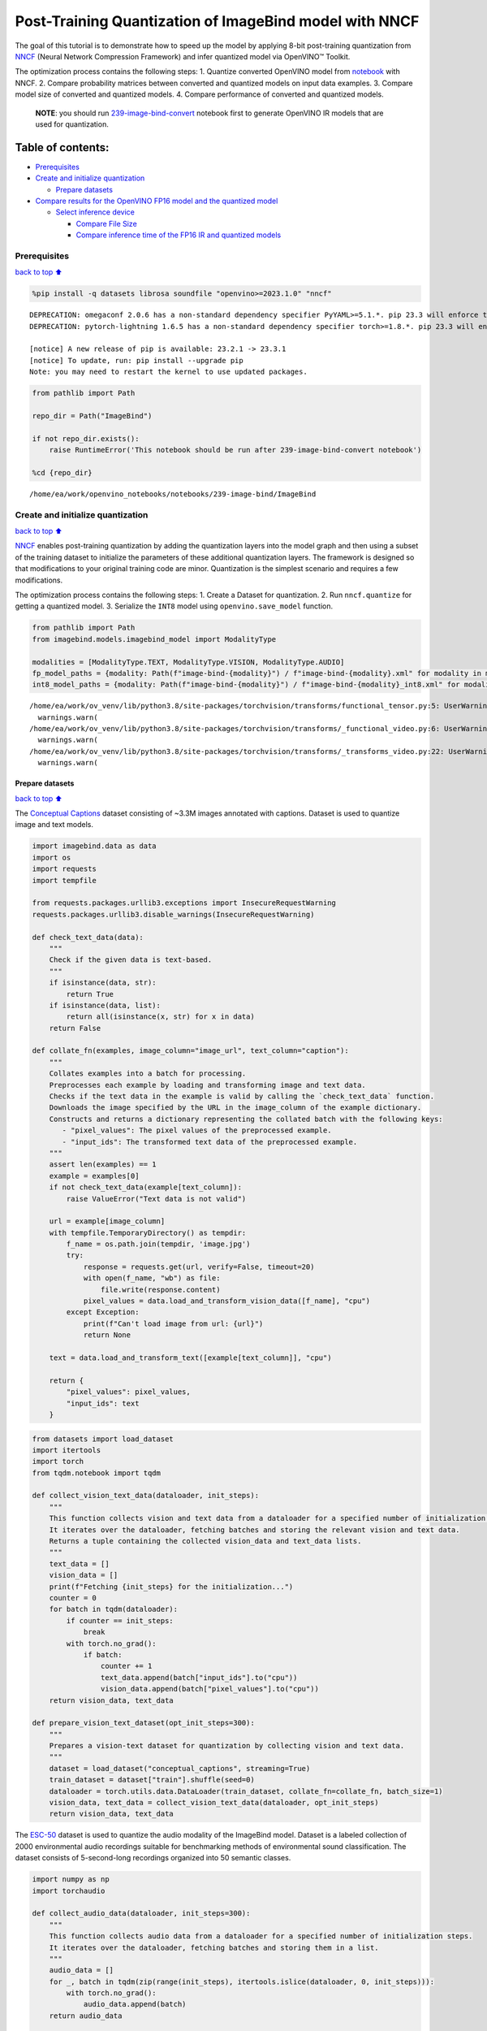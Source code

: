 Post-Training Quantization of ImageBind model with NNCF
=======================================================

The goal of this tutorial is to demonstrate how to speed up the model by
applying 8-bit post-training quantization from
`NNCF <https://github.com/openvinotoolkit/nncf/>`__ (Neural Network
Compression Framework) and infer quantized model via OpenVINO™ Toolkit.

The optimization process contains the following steps: 1. Quantize
converted OpenVINO model from
`notebook <239-image-bind-convert-with-output.html>`__ with NNCF. 2. Compare
probability matrices between converted and quantized models on input
data examples. 3. Compare model size of converted and quantized models.
4. Compare performance of converted and quantized models.

   **NOTE**: you should run
   `239-image-bind-convert <239-image-bind-convert-with-output.html>`__ notebook
   first to generate OpenVINO IR models that are used for quantization.

Table of contents:
^^^^^^^^^^^^^^^^^^

-  `Prerequisites <#prerequisites>`__
-  `Create and initialize
   quantization <#create-and-initialize-quantization>`__

   -  `Prepare datasets <#prepare-datasets>`__

-  `Compare results for the OpenVINO FP16 model and the quantized
   model <#compare-results-for-the-openvino-fp16-model-and-the-quantized-model>`__

   -  `Select inference device <#select-inference-device>`__

      -  `Compare File Size <#compare-file-size>`__
      -  `Compare inference time of the FP16 IR and quantized
         models <#compare-inference-time-of-the-fp16-ir-and-quantized-models>`__

Prerequisites
-------------

`back to top ⬆️ <#table-of-contents>`__

.. code:: ipython3

    %pip install -q datasets librosa soundfile "openvino>=2023.1.0" "nncf"


.. parsed-literal::

    DEPRECATION: omegaconf 2.0.6 has a non-standard dependency specifier PyYAML>=5.1.*. pip 23.3 will enforce this behaviour change. A possible replacement is to upgrade to a newer version of omegaconf or contact the author to suggest that they release a version with a conforming dependency specifiers. Discussion can be found at https://github.com/pypa/pip/issues/12063
    DEPRECATION: pytorch-lightning 1.6.5 has a non-standard dependency specifier torch>=1.8.*. pip 23.3 will enforce this behaviour change. A possible replacement is to upgrade to a newer version of pytorch-lightning or contact the author to suggest that they release a version with a conforming dependency specifiers. Discussion can be found at https://github.com/pypa/pip/issues/12063
    
    [notice] A new release of pip is available: 23.2.1 -> 23.3.1
    [notice] To update, run: pip install --upgrade pip
    Note: you may need to restart the kernel to use updated packages.


.. code:: ipython3

    from pathlib import Path
    
    repo_dir = Path("ImageBind")
    
    if not repo_dir.exists():
        raise RuntimeError('This notebook should be run after 239-image-bind-convert notebook')
    
    %cd {repo_dir}


.. parsed-literal::

    /home/ea/work/openvino_notebooks/notebooks/239-image-bind/ImageBind


Create and initialize quantization
----------------------------------

`back to top ⬆️ <#table-of-contents>`__

`NNCF <https://github.com/openvinotoolkit/nncf/>`__ enables
post-training quantization by adding the quantization layers into the
model graph and then using a subset of the training dataset to
initialize the parameters of these additional quantization layers. The
framework is designed so that modifications to your original training
code are minor. Quantization is the simplest scenario and requires a few
modifications.

The optimization process contains the following steps: 1. Create a
Dataset for quantization. 2. Run ``nncf.quantize`` for getting a
quantized model. 3. Serialize the ``INT8`` model using
``openvino.save_model`` function.

.. code:: ipython3

    from pathlib import Path
    from imagebind.models.imagebind_model import ModalityType
    
    modalities = [ModalityType.TEXT, ModalityType.VISION, ModalityType.AUDIO]
    fp_model_paths = {modality: Path(f"image-bind-{modality}") / f"image-bind-{modality}.xml" for modality in modalities}
    int8_model_paths = {modality: Path(f"image-bind-{modality}") / f"image-bind-{modality}_int8.xml" for modality in modalities}


.. parsed-literal::

    /home/ea/work/ov_venv/lib/python3.8/site-packages/torchvision/transforms/functional_tensor.py:5: UserWarning: The torchvision.transforms.functional_tensor module is deprecated in 0.15 and will be **removed in 0.17**. Please don't rely on it. You probably just need to use APIs in torchvision.transforms.functional or in torchvision.transforms.v2.functional.
      warnings.warn(
    /home/ea/work/ov_venv/lib/python3.8/site-packages/torchvision/transforms/_functional_video.py:6: UserWarning: The 'torchvision.transforms._functional_video' module is deprecated since 0.12 and will be removed in the future. Please use the 'torchvision.transforms.functional' module instead.
      warnings.warn(
    /home/ea/work/ov_venv/lib/python3.8/site-packages/torchvision/transforms/_transforms_video.py:22: UserWarning: The 'torchvision.transforms._transforms_video' module is deprecated since 0.12 and will be removed in the future. Please use the 'torchvision.transforms' module instead.
      warnings.warn(


Prepare datasets
~~~~~~~~~~~~~~~~

`back to top ⬆️ <#table-of-contents>`__

The `Conceptual
Captions <https://ai.google.com/research/ConceptualCaptions/>`__ dataset
consisting of ~3.3M images annotated with captions. Dataset is used to
quantize image and text models.

.. code:: ipython3

    import imagebind.data as data
    import os
    import requests
    import tempfile
    
    from requests.packages.urllib3.exceptions import InsecureRequestWarning
    requests.packages.urllib3.disable_warnings(InsecureRequestWarning)
    
    def check_text_data(data):
        """
        Check if the given data is text-based.
        """
        if isinstance(data, str):
            return True
        if isinstance(data, list):
            return all(isinstance(x, str) for x in data)
        return False
    
    def collate_fn(examples, image_column="image_url", text_column="caption"):
        """
        Collates examples into a batch for processing.
        Preprocesses each example by loading and transforming image and text data.
        Checks if the text data in the example is valid by calling the `check_text_data` function.
        Downloads the image specified by the URL in the image_column of the example dictionary.
        Constructs and returns a dictionary representing the collated batch with the following keys:
           - "pixel_values": The pixel values of the preprocessed example.
           - "input_ids": The transformed text data of the preprocessed example.
        """
        assert len(examples) == 1
        example = examples[0]
        if not check_text_data(example[text_column]):
            raise ValueError("Text data is not valid")
    
        url = example[image_column]
        with tempfile.TemporaryDirectory() as tempdir:
            f_name = os.path.join(tempdir, 'image.jpg')
            try:
                response = requests.get(url, verify=False, timeout=20)
                with open(f_name, "wb") as file:
                    file.write(response.content)
                pixel_values = data.load_and_transform_vision_data([f_name], "cpu")
            except Exception:
                print(f"Can't load image from url: {url}")
                return None
    
        text = data.load_and_transform_text([example[text_column]], "cpu")
    
        return {
            "pixel_values": pixel_values,
            "input_ids": text
        }

.. code:: ipython3

    from datasets import load_dataset
    import itertools
    import torch
    from tqdm.notebook import tqdm
    
    def collect_vision_text_data(dataloader, init_steps):
        """
        This function collects vision and text data from a dataloader for a specified number of initialization steps.
        It iterates over the dataloader, fetching batches and storing the relevant vision and text data.
        Returns a tuple containing the collected vision_data and text_data lists.
        """
        text_data = []
        vision_data = []
        print(f"Fetching {init_steps} for the initialization...")
        counter = 0
        for batch in tqdm(dataloader):
            if counter == init_steps:
                break
            with torch.no_grad():
                if batch:
                    counter += 1
                    text_data.append(batch["input_ids"].to("cpu"))
                    vision_data.append(batch["pixel_values"].to("cpu"))
        return vision_data, text_data
    
    def prepare_vision_text_dataset(opt_init_steps=300):
        """
        Prepares a vision-text dataset for quantization by collecting vision and text data.
        """
        dataset = load_dataset("conceptual_captions", streaming=True)
        train_dataset = dataset["train"].shuffle(seed=0)
        dataloader = torch.utils.data.DataLoader(train_dataset, collate_fn=collate_fn, batch_size=1)
        vision_data, text_data = collect_vision_text_data(dataloader, opt_init_steps)
        return vision_data, text_data

The `ESC-50 <https://github.com/karolpiczak/ESC-50>`__ dataset is
used to quantize the audio modality of the ImageBind model. Dataset is a
labeled collection of 2000 environmental audio recordings suitable for
benchmarking methods of environmental sound classification. The dataset
consists of 5-second-long recordings organized into 50 semantic classes.

.. code:: ipython3

    import numpy as np
    import torchaudio
    
    def collect_audio_data(dataloader, init_steps=300):
        """
        This function collects audio data from a dataloader for a specified number of initialization steps.
        It iterates over the dataloader, fetching batches and storing them in a list.
        """
        audio_data = []
        for _, batch in tqdm(zip(range(init_steps), itertools.islice(dataloader, 0, init_steps))):
            with torch.no_grad():
                audio_data.append(batch)
        return audio_data
    
    def prepare_audio_dataset():
        """
        Prepares an "ashraq/esc50" audio dataset for quantization by collecting audio data.
        Collects audio data from the dataloader by calling the `collect_audio_data` function.
        Returns a list containing the collected calibration audio data batches.
        """
        audio_dataset = load_dataset("ashraq/esc50", streaming=True)
        train_dataset = audio_dataset["train"].shuffle(seed=42, buffer_size=1000)
    
        def collate_fn(examples):
            assert len(examples) == 1
            with tempfile.TemporaryDirectory() as tempdir:
                f_name = os.path.join(tempdir, 'audio.wav')
                audio_data = examples[0]['audio']['array']
                sample_rate = examples[0]['audio']["sampling_rate"]
                audio_data = torch.from_numpy(audio_data).to(torch.float32).unsqueeze(0)
                torchaudio.save(f_name, audio_data, sample_rate)
                return data.load_and_transform_audio_data([f_name], "cpu")
    
        dataloader = torch.utils.data.DataLoader(train_dataset, collate_fn=collate_fn, batch_size=1)
        calibration_data = collect_audio_data(dataloader)
        return calibration_data

Create a quantized model from the pre-trained ``FP16`` model.

.. code:: ipython3

    vision_data, text_data = prepare_vision_text_dataset()


.. parsed-literal::

    Fetching 300 for the initialization...



.. parsed-literal::

    0it [00:00, ?it/s]


.. parsed-literal::

    Can't load image from url: http://homeklondike.org/wp-content/uploads/2015/06/2-Bright-living-room-in-the-attic1.jpg
    Can't load image from url: http://www.lovemeinitaly.com/wp-content/uploads/cache/images/2018/01/4A-e1491723576743/4A-e1491723576743-1964759082.jpg
    Can't load image from url: https://i0.wp.com/childphotocompetition.com/wp-content/uploads/2016/02/Agnieszka_He%E2%80%8E_childphotocompetition.jpg
    Can't load image from url: https://magankonoski.com/wp-content/uploads/2016/05/MaganKonoskiFineArtWeddingandLifestylePhotographer-25-683x1024.jpg
    Can't load image from url: http://www.huahin-home-property.com/wp-content/uploads/2016/11/2immobilier-real-eatate-huahin-maison-a-vendre-condo-for-salerent-The-Autumm-Khao-takibe.jpg
    Can't load image from url: http://www.americanclassichomes.com/blog/wp-content/uploads/2015/04/Alki_SB_Kitchen_internet.jpg
    Can't load image from url: http://assets.nydailynews.com/polopoly_fs/1.110031.1313943805!/img/httpImage/image.jpg_gen/derivatives/article_750/alg-fencer-sara-harvey-browne-2-jpg.jpg
    Can't load image from url: http://static.panoramio.com/photos/large/34107183.jpg
    Can't load image from url: https://odis.homeaway.com/odis/listing/2f9f1d46-0559-4811-95ed-c97cc8608793.c10.jpg
    Can't load image from url: https://odis.homeaway.com/odis/listing/75953842-3278-42a1-91ef-2bb2be2ecb05.c10.jpg
    Can't load image from url: https://ak6.picdn.net/shutterstock/videos/2504486/thumb/1.jpg
    Can't load image from url: http://www.buro247.my/thumb/625x960_0/galleries/2017/10/lady-dior-art-2-19.jpg
    Can't load image from url: http://oneindiaonepeople.com/wp-content/uploads/2014/02/13.jpg
    Can't load image from url: http://www.johnsoncitypress.com/image/2016/10/27/640x_cCM_q30/XC-Region-A-AA-JPG.jpg
    Can't load image from url: http://fromthedeckchair.com/wp-content/uploads/2013/06/ftdc_norwegianpearl-0737.jpg
    Can't load image from url: http://thedailyquotes.com/wp-content/uploads/2015/04/could-be-another-broken-heart-love-daily-quotes-sayings-pictures.jpg
    Can't load image from url: https://www.popsci.com/sites/popsci.com/files/styles/1000_1x_/public/vizdata_map_key.jpg?itok=7myhqx2P
    Can't load image from url: https://www.interlatesystems.com/img/1166/183.jpg
    Can't load image from url: https://i1.wp.com/dailynexus.com/wp-content/uploads/2016/10/HalloweenWeekend_KennethSong-4-1024x671.jpg?resize=1024%2C671
    Can't load image from url: https://odis.homeaway.com/odis/listing/d81ed29b-f448-444a-9048-ed9cc9fe666a.c10.jpg
    Can't load image from url: http://exploresrilanka.lk/wp-content/uploads/2016/04/BTI37666.jpg
    Can't load image from url: http://www.tampabay.com/storyimage/HI/20170528/ARTICLE/305289727/AR/0/AR-305289727.jpg
    Can't load image from url: http://wewegombel.me/photo/558689/IMG_7994.jpg
    Can't load image from url: http://www.thedonkeysanctuary.ie/sites/ireland/files/styles/large/public/press/259-1445414098.jpg?itok=dwa9kRh_
    Can't load image from url: https://thumb1.shutterstock.com/display_pic_with_logo/3816881/478955293/stock-vector-abstract-pattern-in-the-memphis-style-of-large-white-spots-and-little-green-with-black-dots-on-a-478955293.jpg
    Can't load image from url: http://media.santabanta.com/images/picsms/2016/sms-16401.jpg
    Can't load image from url: https://lookaside.fbsbx.com/lookaside/crawler/media/?media_id=657209177718359
    Can't load image from url: http://www.blogbeen.com/wp-content/uploads/2017/09/-mesmerizing-bathroom-tiles-11-jpg-bathroom-full-version-helulis-.jpg
    Can't load image from url: https://6e58e2e225bb143c019e-e234a4d870c026b5f56b4446f6e62d64.ssl.cf1.rackcdn.com/a9ad7fa8-cf6c-4d2b-bbc6-591e0fd0cb2f.jpg
    Can't load image from url: http://wewegombel.me/photo/487654/img_8173.jpg
    Can't load image from url: http://s1.ibtimes.com/sites/www.ibtimes.com/files/styles/lg/public/2011/06/04/109074-an-african-giant-pouch-rat-is-watched-by-his-handler-at-a-laboratory-i.jpg
    Can't load image from url: http://nnimgt-a.akamaihd.net/transform/v1/crop/frm/w9qsSAVumVxqyCiyw3G2iR/d9d78dda-7d5d-4420-9f3d-a1d44813c251.jpg/r0_64_960_604_w1200_h678_fmax.jpg
    Can't load image from url: https://www.thenational.ae/image/policy:1.197226:1499310330/image/jpeg.jpg?f=16x9&w=1024&$p$f$w=2589da4
    Can't load image from url: https://ak4.picdn.net/shutterstock/videos/14101994/thumb/1.jpg?i10c=img.resize(height:160)
    Can't load image from url: http://sanpancholife.com/photos/home/2386/super/5005683111355530342.jpeg
    Can't load image from url: https://media.gettyimages.com/photos/two-bottles-of-pills-one-knocked-over-with-contents-spilling-out-and-picture-id73740799?s=612x612
    Can't load image from url: https://www.thestar.com/content/dam/thestar/entertainment/music/2017/04/17/prince-was-prescribed-oxycodone-under-another-name-court-document/prince-07.jpg.size.custom.crop.891x650.jpg
    Can't load image from url: http://photos.mycapture.com/TWCM/1473481/41921058E.jpg
    Can't load image from url: http://xboxhut.com/wp-content/uploads/2016/05/simple-bathroom-designs-grey-modern-double-sink-bathroom-vanities60-37.jpg
    Can't load image from url: http://seanverret.com/wp-content/uploads/2012/07/20120710_104349.jpg
    Can't load image from url: http://neveradulldayinpoland.com/wp-content/uploads/2014/04/DSC_3434-1024x682.jpg
    Can't load image from url: http://wewegombel.me/photo/687156/watercolor-christmas-tree-isolated-white-background-texture-paper-new-year-christmas-card-template-62641882.jpg
    Can't load image from url: http://expatedna.com/wp-content/uploads/2015/06/City-in-the-sky-by-Expat-Edna.jpg
    Can't load image from url: https://lookaside.fbsbx.com/lookaside/crawler/media/?media_id=1291121264312721
    Can't load image from url: https://i0.wp.com/cindi-keller.com/wp-content/uploads/2014/09/cindi-keller_2014-08-15_15.07.29_ronda-spain.jpg?w=400&h=533&crop&ssl=1
    Can't load image from url: http://www.robinhoodshow.com/clients/17668/8642054_org.jpg
    Can't load image from url: https://www.101india.com/sites/default/files/image-upload/blogs/TravelandFood/29NovSecretDevkundWaterfalls/Inline%204%20%3C%20Sunrise%20at%20the%20river%20behind%20the%20farmhouse%20%3E.jpg
    Can't load image from url: http://www.nextavenue.org/wp-content/uploads/2017/05/image-3-w1024-750x485.jpg
    Can't load image from url: http://nnimgt-a.akamaihd.net/transform/v1/crop/frm/342N54ExNnUCDyWzghgYbSC/cd538c73-466c-4e05-8202-0892dceb8a44.jpg/r401_321_5388_3369_w1200_h678_fmax.jpg
    Can't load image from url: https://www.universetoday.com/wp-content/uploads/2016/05/Earth-magnetosphere-ESA-Medialab.jpg
    Can't load image from url: https://c5eeb468edc90bcfda59-8477d1500ace5389b08f6bb1cc2fee82.ssl.cf5.rackcdn.com/837712-residential-x722qn-o.jpg
    Can't load image from url: https://ak3.picdn.net/shutterstock/videos/7414963/thumb/1.jpg


.. code:: ipython3

    import logging
    import nncf
    import openvino as ov
    
    nncf.set_log_level(logging.ERROR)
    
    core = ov.Core()
    
    def quantize_openvino_model(modality, calibration_data):
        model_path = fp_model_paths[modality]
        if not os.path.exists(model_path):
            raise RuntimeError(f"Model: {model_path} not found. \
                                 First run 239-image-bind-convert notebook to convert model to OpenVINO IR.")
    
        model = core.read_model(model_path)
        quantized_model = nncf.quantize(
            model=model,
            calibration_dataset=calibration_data,
            model_type=nncf.ModelType.TRANSFORMER,
            # remove ignored_scope for nncf>=2.6.0 (PR with fix https://github.com/openvinotoolkit/nncf/pull/1953)
            ignored_scope=nncf.IgnoredScope(types=["ReduceL2"])
        )
        ov.save_model(quantized_model, int8_model_paths[modality])
        return quantized_model


.. parsed-literal::

    INFO:nncf:NNCF initialized successfully. Supported frameworks detected: torch, tensorflow, onnx, openvino


Quantize ImageBind model for vision modality.

   **NOTE**: Quantization is time and memory consuming operation.
   Running quantization code below may take a long time.

.. code:: ipython3

    if len(vision_data) == 0:
        raise RuntimeError(
            'Calibration dataset is empty. Please check internet connection and try to download images manually from the URLs above.'
        )
    
    vision_dataset = nncf.Dataset(vision_data)
    vision_quantized_model = quantize_openvino_model(modality=ModalityType.VISION, calibration_data=vision_dataset)


.. parsed-literal::

    2023-10-26 13:34:25.166422: I tensorflow/core/util/port.cc:110] oneDNN custom operations are on. You may see slightly different numerical results due to floating-point round-off errors from different computation orders. To turn them off, set the environment variable `TF_ENABLE_ONEDNN_OPTS=0`.
    2023-10-26 13:34:25.203294: I tensorflow/core/platform/cpu_feature_guard.cc:182] This TensorFlow binary is optimized to use available CPU instructions in performance-critical operations.
    To enable the following instructions: AVX2 AVX512F AVX512_VNNI FMA, in other operations, rebuild TensorFlow with the appropriate compiler flags.
    2023-10-26 13:34:26.097309: W tensorflow/compiler/tf2tensorrt/utils/py_utils.cc:38] TF-TRT Warning: Could not find TensorRT
    Statistics collection: 100%|████████████████████████████████████████████████████████████████████████████████████████████████████████████████████████████████████████████████| 300/300 [01:18<00:00,  3.81it/s]
    Applying Smooth Quant: 100%|████████████████████████████████████████████████████████████████████████████████████████████████████████████████████████████████████████████████| 129/129 [00:13<00:00,  9.69it/s]
    Statistics collection: 100%|████████████████████████████████████████████████████████████████████████████████████████████████████████████████████████████████████████████████| 300/300 [03:03<00:00,  1.64it/s]
    Applying Fast Bias correction: 100%|████████████████████████████████████████████████████████████████████████████████████████████████████████████████████████████████████████| 128/128 [00:23<00:00,  5.54it/s]


Quantize ImageBind model for text modality

.. code:: ipython3

    text_dataset = nncf.Dataset(text_data)
    text_quantized_model = quantize_openvino_model(modality=ModalityType.TEXT, calibration_data=text_dataset)


.. parsed-literal::

    Statistics collection: 100%|████████████████████████████████████████████████████████████████████████████████████████████████████████████████████████████████████████████████| 300/300 [00:17<00:00, 16.82it/s]
    Applying Smooth Quant: 100%|██████████████████████████████████████████████████████████████████████████████████████████████████████████████████████████████████████████████████| 97/97 [00:06<00:00, 15.41it/s]
    Statistics collection: 100%|████████████████████████████████████████████████████████████████████████████████████████████████████████████████████████████████████████████████| 300/300 [00:50<00:00,  5.97it/s]
    Applying Fast Bias correction: 100%|████████████████████████████████████████████████████████████████████████████████████████████████████████████████████████████████████████| 120/120 [00:10<00:00, 11.06it/s]


Quantize ImageBind model for audio modality

.. code:: ipython3

    audio_calibration_data = prepare_audio_dataset()
    audio_dataset = nncf.Dataset(audio_calibration_data)
    audio_quantized_model = quantize_openvino_model(modality=ModalityType.AUDIO, calibration_data=audio_dataset)


.. parsed-literal::

    Repo card metadata block was not found. Setting CardData to empty.



.. parsed-literal::

    0it [00:00, ?it/s]


.. parsed-literal::

    Statistics collection: 100%|████████████████████████████████████████████████████████████████████████████████████████████████████████████████████████████████████████████████| 300/300 [01:10<00:00,  4.26it/s]
    Applying Smooth Quant: 100%|██████████████████████████████████████████████████████████████████████████████████████████████████████████████████████████████████████████████████| 49/49 [00:01<00:00, 27.79it/s]
    Statistics collection: 100%|████████████████████████████████████████████████████████████████████████████████████████████████████████████████████████████████████████████████| 300/300 [01:21<00:00,  3.69it/s]
    Applying Fast Bias correction: 100%|██████████████████████████████████████████████████████████████████████████████████████████████████████████████████████████████████████████| 48/48 [00:03<00:00, 12.18it/s]


NNCF also supports quantization-aware training, and other algorithms
than quantization. See the `NNCF
documentation <https://github.com/openvinotoolkit/nncf/#documentation>`__
in the NNCF repository for more information.

Compare results for the OpenVINO FP16 model and the quantized model
-------------------------------------------------------------------

`back to top ⬆️ <#table-of-contents>`__

Compare the probability matrices for ``FP16`` and ``INT8`` models. More
details about probability matrix can be found in
`notebook <239-image-bind-convert-with-output.html>`__.

.. code:: ipython3

    # Prepare inputs
    from imagebind.models.imagebind_model import ModalityType
    
    text_list = ["A car", "A bird", "A dog"]
    image_paths = [".assets/dog_image.jpg", ".assets/car_image.jpg", ".assets/bird_image.jpg"]
    audio_paths = [".assets/dog_audio.wav", ".assets/bird_audio.wav", ".assets/car_audio.wav"]
    
    inputs = {
        ModalityType.TEXT: data.load_and_transform_text(text_list, "cpu"),
        ModalityType.VISION: data.load_and_transform_vision_data(image_paths, "cpu"),
        ModalityType.AUDIO: data.load_and_transform_audio_data(audio_paths, "cpu"),
    }

Select inference device
~~~~~~~~~~~~~~~~~~~~~~~

`back to top ⬆️ <#table-of-contents>`__

select device from dropdown list for running inference using OpenVINO

.. code:: ipython3

    import ipywidgets as widgets
    
    device = widgets.Dropdown(
        options=core.available_devices + ["AUTO"],
        value='AUTO',
        description='Device:',
        disabled=False,
    )
    
    device




.. parsed-literal::

    Dropdown(description='Device:', index=2, options=('CPU', 'GPU', 'AUTO'), value='AUTO')



Get embeddings of original models

.. code:: ipython3

    embeddings = {}
    for modality in modalities:
        ov_model = core.compile_model(fp_model_paths[modality], device.value)
        embeddings[modality] = ov_model(inputs[modality])[ov_model.output(0)]

Get embeddings of quantized models

.. code:: ipython3

    quantized_embeddings = {}
    for modality in modalities:
        model = core.compile_model(int8_model_paths[modality], device.value)
        quantized_embeddings[modality] = model(inputs[modality])[model.output(0)]

.. code:: ipython3

    import matplotlib.pyplot as plt
    from scipy.special import softmax
    
    def visualize_prob_matrices(fp_matrix, int_matrix, x_label, y_label):
        fig, ax = plt.subplots(1, 2)
        for i, matrix in enumerate([fp_matrix, int_matrix]):
            ax[i].matshow(matrix, cmap='winter')
    
            for (k, j), z in np.ndenumerate(matrix):
                ax[i].title.set_text('FP16 probs' if i == 0 else 'INT8 probs')
                ax[i].text(j, k, '{:0.3f}'.format(z), ha='center', va='center')
                ax[i].set_xticks(range(len(x_label)), x_label)
                ax[i].set_yticks(range(len(y_label)), y_label)
        fig.tight_layout()
    
    image_list = [img.split('/')[-1] for img in image_paths]
    audio_list = [audio.split('/')[-1] for audio in audio_paths]

.. code:: ipython3

    fp_text_vision_scores = softmax(embeddings[ModalityType.VISION] @ embeddings[ModalityType.TEXT].T, axis=-1)
    int_text_vision_scores = softmax(quantized_embeddings[ModalityType.VISION] @ quantized_embeddings[ModalityType.TEXT].T, axis=-1)
    
    visualize_prob_matrices(fp_text_vision_scores, int_text_vision_scores, text_list, image_list)



.. image:: 239-image-bind-quantize-with-output_files/239-image-bind-quantize-with-output_32_0.png


.. code:: ipython3

    fp_text_audio_scores = softmax(embeddings[ModalityType.AUDIO] @ embeddings[ModalityType.TEXT].T, axis=-1)
    int_text_audio_scores = softmax(quantized_embeddings[ModalityType.AUDIO] @ quantized_embeddings[ModalityType.TEXT].T, axis=-1)
    
    visualize_prob_matrices(fp_text_audio_scores, int_text_audio_scores, text_list, image_list)



.. image:: 239-image-bind-quantize-with-output_files/239-image-bind-quantize-with-output_33_0.png


.. code:: ipython3

    fp_audio_vision_scores = softmax(embeddings[ModalityType.VISION] @ embeddings[ModalityType.AUDIO].T, axis=-1)
    int_audio_vision_scores = softmax(quantized_embeddings[ModalityType.VISION] @ quantized_embeddings[ModalityType.AUDIO].T, axis=-1)
    
    visualize_prob_matrices(fp_audio_vision_scores, int_audio_vision_scores, text_list, image_list)



.. image:: 239-image-bind-quantize-with-output_files/239-image-bind-quantize-with-output_34_0.png


Compare File Size
^^^^^^^^^^^^^^^^^

`back to top ⬆️ <#table-of-contents>`__

.. code:: ipython3

    def calculate_compression_rate(modality):
        fp16_ir_model_size = Path(fp_model_paths[modality]).with_suffix(".bin").stat().st_size / 1024
        quantized_model_size = Path(int8_model_paths[modality]).with_suffix(".bin").stat().st_size / 1024
        print(f'Modality: {modality}')
        print(f"    * FP16 IR model size: {fp16_ir_model_size:.2f} KB")
        print(f"    * INT8 model size: {quantized_model_size:.2f} KB")
        print(f"    * Model compression rate: {fp16_ir_model_size / quantized_model_size:.3f}")

.. code:: ipython3

    for modality in modalities:
        calculate_compression_rate(modality)


.. parsed-literal::

    Modality: text
        * FP16 IR model size: 691481.77 KB
        * INT8 model size: 347007.35 KB
        * Model compression rate: 1.993
    Modality: vision
        * FP16 IR model size: 1235995.26 KB
        * INT8 model size: 620133.72 KB
        * Model compression rate: 1.993
    Modality: audio
        * FP16 IR model size: 168429.22 KB
        * INT8 model size: 84818.78 KB
        * Model compression rate: 1.986


Compare inference time of the FP16 IR and quantized models
^^^^^^^^^^^^^^^^^^^^^^^^^^^^^^^^^^^^^^^^^^^^^^^^^^^^^^^^^^

`back to top ⬆️ <#table-of-contents>`__

To measure the inference performance of the ``FP16`` and ``INT8``
models, we use median inference time on calibration dataset. So we can
approximately estimate the speed up of the dynamic quantized models.

   **NOTE**: For the most accurate performance estimation, it is
   recommended to run ``benchmark_app`` in a terminal/command prompt
   after closing other applications with static shapes.

.. code:: ipython3

    import time
    
    def calculate_inference_time(model_path, calibration_data):
        model = core.compile_model(model_path)
        output_layer = model.output(0)
        inference_time = []
        for batch in calibration_data:
            start = time.perf_counter()
            _ = model(batch)[output_layer]
            end = time.perf_counter()
            delta = end - start
            inference_time.append(delta)
        return np.median(inference_time)

Vision model

.. code:: ipython3

    fp16_latency = calculate_inference_time(fp_model_paths[ModalityType.VISION], vision_data)
    int8_latency = calculate_inference_time(int8_model_paths[ModalityType.VISION], vision_data)
    print(f"Performance speed up: {fp16_latency / int8_latency:.3f}")


.. parsed-literal::

    Performance speed up: 2.040


Text model

.. code:: ipython3

    fp16_latency = calculate_inference_time(fp_model_paths[ModalityType.TEXT], text_data)
    int8_latency = calculate_inference_time(int8_model_paths[ModalityType.TEXT], text_data)
    print(f"Performance speed up: {fp16_latency / int8_latency:.3f}")


.. parsed-literal::

    Performance speed up: 1.404


Audio model

.. code:: ipython3

    fp16_latency = calculate_inference_time(fp_model_paths[ModalityType.AUDIO], audio_calibration_data)
    int8_latency = calculate_inference_time(int8_model_paths[ModalityType.AUDIO], audio_calibration_data)
    print(f"Performance speed up: {fp16_latency / int8_latency:.3f}")


.. parsed-literal::

    Performance speed up: 5.713

